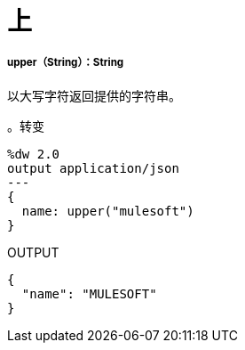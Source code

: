 = 上

// * <<upper1>>


[[upper1]]
=====  upper（String）：String

以大写字符返回提供的字符串。

。转变
[source,DataWeave, linenums]
----
%dw 2.0
output application/json
---
{
  name: upper("mulesoft")
}
----

.OUTPUT
[source,JSON,linenums]
----
{
  "name": "MULESOFT"
}
----

